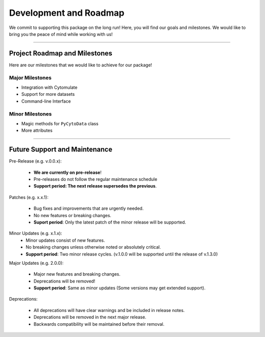 ==========================
Development and Roadmap
==========================

We commit to supporting this package on the long run! Here, you will find our goals and milestones.
We would like to bring you the peace of mind  while working with us!

-------

*********************************
Project Roadmap and Milestones
*********************************

Here are our milestones that we would like to achieve for our package!

Major Milestones
------------------

- Integration with Cytomulate
- Support for more datasets
- Command-line Interface

Minor Milestones
-------------------

- Magic methods for ``PyCytoData`` class
- More attributes

---------

*********************************
Future Support and Maintenance
*********************************

Pre-Release (e.g. v.0.0.x): 

    * **We are currently on pre-release**!
    * Pre-releases do not follow the regular maintenance schedule
    * **Support period: The next release supersedes the previous**.

Patches (e.g. x.x.1):

    * Bug fixes and improvements that are urgently needed.
    * No new features or breaking changes.
    * **Suport period**: Only the latest patch of the minor release will be supported.

Minor Updates (e.g. x.1.x):
    * Minor updates consist of new features.
    * No breaking changes unless otherwise noted or absolutely critical. 
    * **Support period**: Two minor release cycles. (v.1.0.0 will be supported until the release of v.1.3.0)

Major Updates (e.g. 2.0.0):

    * Major new features and breaking changes.
    * Deprecations will be removed!
    * **Support period**: Same as minor updates (Some versions may get extended support).

Deprecations:

    * All deprecations will have clear warnings and be included in release notes.
    * Deprecations will be removed in the next major release.
    * Backwards compatibility will be maintained before their removal.